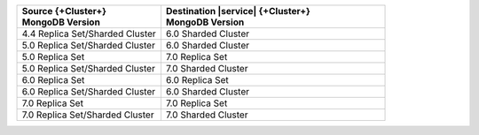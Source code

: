 .. list-table::
   :header-rows: 1
   :widths: 45 70
   
   * - | Source {+Cluster+}
       | MongoDB Version
     - | Destination |service| {+Cluster+}
       | MongoDB Version

   * - 4.4 Replica Set/Sharded Cluster 
     - 6.0 Sharded Cluster


   * - 5.0 Replica Set/Sharded Cluster 
     - 6.0 Sharded Cluster

   * - 5.0 Replica Set 
     - 7.0 Replica Set
  
   * - 5.0 Replica Set/Sharded Cluster  
     - 7.0 Sharded Cluster

   * - 6.0 Replica Set 
     - 6.0 Replica Set

   * - 6.0 Replica Set/Sharded Cluster 
     - 6.0 Sharded Cluster

   * - 7.0 Replica Set 
     - 7.0 Replica Set
   
   * - 7.0 Replica Set/Sharded Cluster 
     - 7.0 Sharded Cluster
